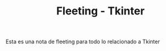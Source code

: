 :PROPERTIES:
:ID:       e756cfbd-1a7e-44a8-ade3-809bdc81bc6d
:END:
#+title: Fleeting - Tkinter

Esta es una nota de fleeting para todo lo relacionado a Tkinter
* 

